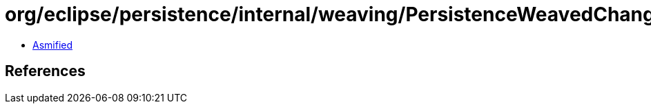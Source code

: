 = org/eclipse/persistence/internal/weaving/PersistenceWeavedChangeTracking.class

 - link:PersistenceWeavedChangeTracking-asmified.java[Asmified]

== References

